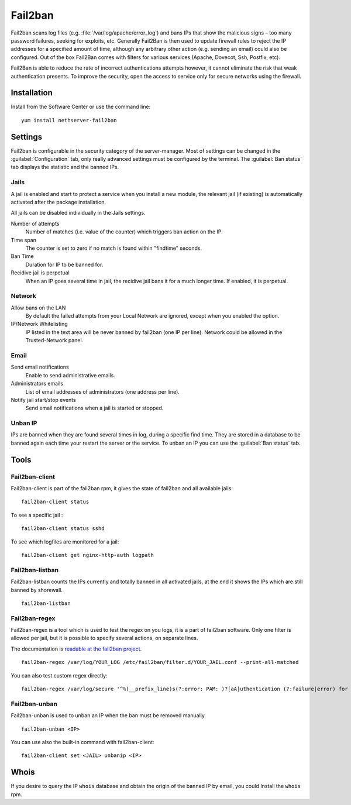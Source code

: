 ========
Fail2ban
========

Fail2ban scans log files (e.g. :file:`/var/log/apache/error_log`) and bans IPs that show the malicious signs – too many password failures, seeking for exploits, etc. Generally Fail2Ban is then used to update firewall rules to reject the IP addresses for a specified amount of time, although any arbitrary other action (e.g. sending an email) could also be configured. Out of the box Fail2Ban comes with filters for various services (Apache, Dovecot, Ssh, Postfix, etc).

Fail2Ban is able to reduce the rate of incorrect authentications attempts however, it cannot eliminate the risk that weak authentication presents. To improve the security, open the access to service only for secure networks using the firewall.

Installation
============

Install from the Software Center or use the command line: ::

  yum install nethserver-fail2ban


Settings
========

Fail2ban is configurable in the security category of the server-manager. Most of settings can be changed in the :guilabel:`Configuration` tab, only really advanced settings must be configured by the terminal. The :guilabel:`Ban status` tab displays the statistic and the banned IPs.

Jails
-----

A jail is enabled and start to protect a service when you install a new module, the relevant jail (if existing) is automatically activated after the package installation.


All jails can be disabled individually in the Jails settings.

Number of attempts
    Number of matches (i.e. value of the counter) which triggers ban action on the IP.

Time span
    The counter is set to zero if no match is found within "findtime" seconds.

Ban Time
    Duration for IP to be banned for.

Recidive jail is perpetual
    When an IP goes several time in jail, the recidive jail bans it for a much longer time. If enabled, it is perpetual.

Network
-------

Allow bans on the LAN
    By default the failed attempts from your Local Network are ignored, except when you enabled the option.


IP/Network Whitelisting
    IP listed in the text area will be never banned by fail2ban (one IP per line). Network could be allowed in the Trusted-Network panel.

Email
-----

Send email notifications
    Enable to send administrative emails.

Administrators emails
    List of email addresses of administrators (one address per line).

Notify jail start/stop events
    Send email notifications when a jail is started or stopped.

Unban IP
--------

IPs are banned when they are found several times in log, during a specific find time. They are stored in a database to be banned again each time your restart the server or the service. To unban an IP you can use the :guilabel:`Ban status` tab. ::

Tools
=====

Fail2ban-client
---------------

Fail2ban-client is part of the fail2ban rpm, it gives the state of fail2ban and all available jails: ::

  fail2ban-client status

To see a specific jail : ::

  fail2ban-client status sshd

To see which logfiles are monitored for a jail: ::

  fail2ban-client get nginx-http-auth logpath

Fail2ban-listban
----------------

Fail2ban-listban counts the IPs currently and totally banned in all activated jails, at the end it shows the IPs which are still banned by shorewall. ::

  fail2ban-listban

Fail2ban-regex
--------------

Fail2ban-regex is a tool which is used to test the regex on you logs, it is a part of fail2ban software. Only one filter is allowed per jail, but it is possible to specify several actions, on separate lines.

The documentation is `readable at the fail2ban project <http://fail2ban.readthedocs.io/en/latest/filters.html>`_. 

::

  fail2ban-regex /var/log/YOUR_LOG /etc/fail2ban/filter.d/YOUR_JAIL.conf --print-all-matched

You can also test custom regex directly: ::

  fail2ban-regex /var/log/secure '^%(__prefix_line)s(?:error: PAM: )?[aA]uthentication (?:failure|error) for .* from <HOST>( via \S+)?\s*$'

Fail2ban-unban
--------------

Fail2ban-unban is used to unban an IP when the ban must be removed manually. ::

  fail2ban-unban <IP>

You can use also the built-in command with fail2ban-client: ::

  fail2ban-client set <JAIL> unbanip <IP>

Whois
=====

If you desire to query the IP ``whois`` database and obtain the origin of the banned IP by email, you could  Install the ``whois`` rpm.

